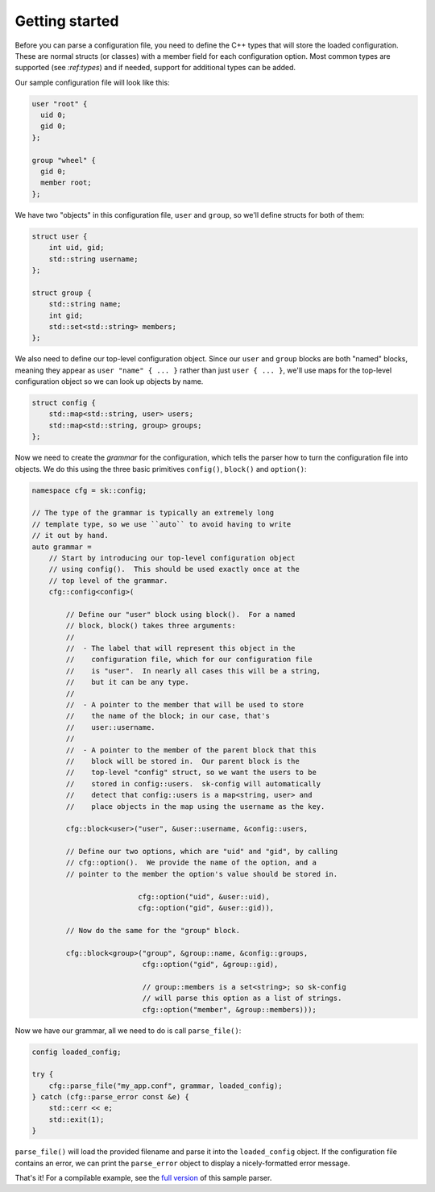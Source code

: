 Getting started
===============

Before you can parse a configuration file, you need to define the
C++ types that will store the loaded configuration.  These are
normal structs (or classes) with a member field for each configuration
option.  Most common types are supported (see `:ref:types`) and
if needed, support for additional types can be added.

Our sample configuration file will look like this:

.. code-block::

    user "root" {
      uid 0;
      gid 0;
    };

    group "wheel" {
      gid 0;
      member root;
    };

We have two "objects" in this configuration file, ``user`` and
``group``, so we'll define structs for both of them:

.. code-block:: c++

    struct user {
        int uid, gid;
        std::string username;
    };

    struct group {
        std::string name;
        int gid;
        std::set<std::string> members;
    };

We also need to define our top-level configuration object.  Since
our ``user`` and ``group`` blocks are both "named" blocks, meaning
they appear as ``user "name" { ... }`` rather than just ``user { ... }``,
we'll use maps for the top-level configuration object so we can
look up objects by name.

.. code-block:: c++

    struct config {
        std::map<std::string, user> users;
        std::map<std::string, group> groups;
    };

Now we need to create the *grammar* for the configuration, which
tells the parser how to turn the configuration file into objects.
We do this using the three basic primitives ``config()``, ``block()``
and ``option()``:

.. code-block:: c++

    namespace cfg = sk::config;

    // The type of the grammar is typically an extremely long 
    // template type, so we use ``auto`` to avoid having to write 
    // it out by hand.
    auto grammar = 
        // Start by introducing our top-level configuration object
        // using config().  This should be used exactly once at the
        // top level of the grammar.
        cfg::config<config>(

            // Define our "user" block using block().  For a named
            // block, block() takes three arguments:
            //
            //  - The label that will represent this object in the
            //    configuration file, which for our configuration file
            //    is "user".  In nearly all cases this will be a string,
            //    but it can be any type.
            //
            //  - A pointer to the member that will be used to store
            //    the name of the block; in our case, that's 
            //    user::username.
            //
            //  - A pointer to the member of the parent block that this
            //    block will be stored in.  Our parent block is the
            //    top-level "config" struct, so we want the users to be
            //    stored in config::users.  sk-config will automatically
            //    detect that config::users is a map<string, user> and
            //    place objects in the map using the username as the key.

            cfg::block<user>("user", &user::username, &config::users,

            // Define our two options, which are "uid" and "gid", by calling
            // cfg::option().  We provide the name of the option, and a
            // pointer to the member the option's value should be stored in.

                             cfg::option("uid", &user::uid),
                             cfg::option("gid", &user::gid)),

            // Now do the same for the "group" block.

            cfg::block<group>("group", &group::name, &config::groups,
                              cfg::option("gid", &group::gid),

                              // group::members is a set<string>; so sk-config
                              // will parse this option as a list of strings.
                              cfg::option("member", &group::members)));

Now we have our grammar, all we need to do is call ``parse_file()``:

.. code-block:: c++

    config loaded_config;

    try {
        cfg::parse_file("my_app.conf", grammar, loaded_config);
    } catch (cfg::parse_error const &e) {
        std::cerr << e;
        std::exit(1);
    }

``parse_file()`` will load the provided filename and parse it into the
``loaded_config`` object.  If the configuration file contains an error,
we can print the ``parse_error`` object to display a nicely-formatted
error message.

That's it!  For a compilable example, see the
`full version <https://github.com/sikol/sk-config/blob/master/sample/main.cxx>`_
of this sample parser.
